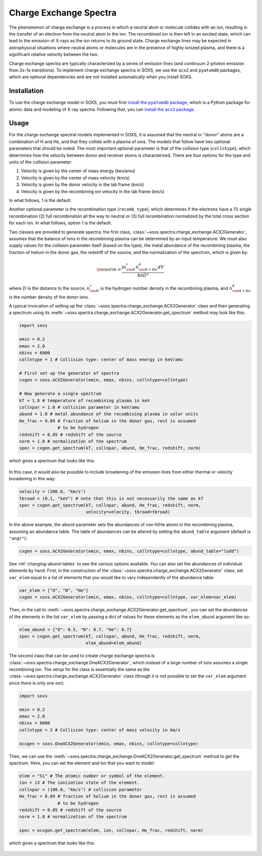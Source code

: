 .. _charge-exchange:

Charge Exchange Spectra
=======================

The phenomenon of charge exchange is a process in which a neutral atom or molecule
collides with an ion, resulting in the transfer of an electron from the neutral atom
to the ion. The recombined ion is then left in an excited state, which can lead to
the emission of X-rays as the ion returns to its ground state. Charge exchange lines
may be expected in astrophysical situations where neutral atoms or molecules are in the
presence of highly ionized plasma, and there is a significant relative velocity between
the two.

Charge exchange spectra are typically characterized by a series of emission lines
(and continuum 2-photon emission from 2s-1s transitions). To implement charge
exchange spectra in SOXS, we use the ``acx2`` and ``pyatomdb`` packages, which are
optional dependencies and are not installed automatically when you install SOXS.

Installation
------------

.. |pyatomdb| replace:: install the ``pyatomdb`` package
.. _pyatomdb: https://atomdb.readthedocs.io/en/master/installation.html

.. |acx2| replace:: install the ``acx2`` package
.. _acx2: https://acx2.readthedocs.io/en/latest/#installation

To use the charge exchange model in SOXS, you must first |pyatomdb|_, which is a
Python package for atomic data and modeling of X-ray spectra. Following that, you
can |acx2|_.

Usage
-----

For the charge exchange spectral models implemented in SOXS, it is assumed that
the neutral or "donor" atoms are a combination of H and He, and that they collide
with a plasma of ions. The models that follow have two optional parameters that should
be noted. The most important optional parameter is that of the collision type
(``collntype``), which determines how the velocity between donor and receiver atoms
is characterized. There are four options for the type and units of the collision parameter:

1. Velocity is given by the center of mass energy (kev/amu)
2. Velocity is given by the center of mass velocity (km/s)
3. Velocity is given by the donor velocity in the lab frame (km/s)
4. Velocity is given by the recombining ion velocity in the lab frame (km/s)

In what follows, 1 is the default.

Another optional parameter is the recombination type (``recomb_type``), which determines
if the electrons have a (1) single recombination (2) full recombination all the way to
neutral or (3) full recombination normalized by the total cross section for each ion.
In what follows, option 1 is the default.

Two classes are provided to generate spectra; the first class,
:class:`~soxs.spectra.charge_exchange.ACX2Generator`, assumes that the
balance of ions in the recombining plasma can be determined by an input temperature.
We must also supply values for the collision parameter itself (based on the type),
the metal abundance of the recombining plasma, the fraction of helium in the
donor gas, the redshift of the source, and the normalization of the spectrum, which
is given by:

.. math::

    {\rm norm} = \frac{\int{n_{\rm H}^r}{n_{\rm H+He}^d}{dV}}{4 \pi D^2}

where :math:`D` is the distance to the source, :math:`n_{\rm H}^r` is the hydrogen
number density in the recombining plasma, and :math:`n_{\rm H+He}^d` is the number density
of the donor ions.

A typical invocation of setting up the :class:`~soxs.spectra.charge_exchange.ACX2Generator`
class and then generating a spectrum using its
:meth:`~soxs.spectra.charge_exchange.ACX2Generator.get_spectrum` method may look like this:

.. code-block:: python

    import soxs

    emin = 0.2
    emax = 2.0
    nbins = 6000
    collntype = 1 # Collision type: center of mass energy in keV/amu

    # First set up the generator of spectra
    cxgen = soxs.ACX2Generator(emin, emax, nbins, collntype=collntype)

    # Now generate a single spectrum
    kT = 1.0 # temperature of recombining plasma in keV
    collnpar = 1.0 # collision parameter in keV/amu
    abund = 1.0 # metal abundance of the recombining plasma in solar units
    He_frac = 0.09 # fraction of helium in the donor gas, rest is assumed
                   # to be hydrogen
    redshift = 0.05 # redshift of the source
    norm = 1.0 # normalization of the spectrum
    spec = cxgen.get_spectrum(kT, collnpar, abund, He_frac, redshift, norm)

which gives a spectrum that looks like this:

.. figure:: ../images/cx1.png
   :width: 600
   :align: center

In this case, it would also be possible to include broadening of the emission
lines from either thermal or velocity broadening in this way:

.. code-block:: python

    velocity = (200.0, "km/s")
    tbroad = (0.1, "keV") # note that this is not necessarily the same as kT
    spec = cxgen.get_spectrum(kT, collnpar, abund, He_frac, redshift, norm,
                              velocity=velocity, tbroad=tbroad)

In the above example, the ``abund`` parameter sets the abundances of non H/He
atoms in the recombining plasma, assuming an abundance table. The table of abundances
can be altered by setting the ``abund_table`` argument (default is ``"angr"``):

.. code-block:: python

    cxgen = soxs.ACX2Generator(emin, emax, nbins, collntype=collntype, abund_table="lodd")

See :ref:`changing-abund-tables` to see the various options available. You can
also set the abundances of individual elements by hand. First, in the
construction of the :class:`~soxs.spectra.charge_exchange.ACX2Generator` class,
set ``var_elem`` equal to a list of elements that you would like to vary independently
of the abundance table:

.. code-block:: python

    var_elem = ["O", "N", "He"]
    cxgen = soxs.ACX2Generator(emin, emax, nbins, collntype=collntype, var_elem=var_elem)

Then, in the call to :meth:`~soxs.spectra.charge_exchange.ACX2Generator.get_spectrum`,
you can set the abundances of the elements in the list ``var_elem`` by passing a dict
of values for these elements as the ``elem_abund`` argument like so:

.. code-block:: python

    elem_abund = {"O": 0.5, "N": 0.7, "He": 0.7}
    spec = cxgen.get_spectrum(kT, collnpar, abund, He_frac, redshift, norm,
                              elem_abund=elem_abund)

The second class that can be used to create charge exchange spectra is
:class:`~soxs.spectra.charge_exchange.OneACX2Generator`, which instead of a large
number of ions assumes a single recombining ion. The setup for the class is essentially
the same as the :class:`~soxs.spectra.charge_exchange.ACX2Generator` class (though it
is not possible to set the ``var_elem`` argument since there is only one ion):

.. code-block:: python

    import soxs

    emin = 0.2
    emax = 2.0
    nbins = 6000
    collntype = 2 # Collision type: center of mass velocity in km/s

    ocxgen = soxs.OneACX2Generator(emin, emax, nbins, collntype=collntype)

Then, we can use the :meth:`~soxs.spectra.charge_exchange.OneACX2Generator.get_spectrum`
method to get the spectrum. Here, you can set the element and ion that you want to
model:

.. code-block:: python

    elem = "Si" # The atomic number or symbol of the element.
    ion = 13 # The ionization state of the element.
    collnpar = (100.0, "km/s") # collision parameter
    He_frac = 0.09 # fraction of helium in the donor gas, rest is assumed
                   # to be hydrogen
    redshift = 0.05 # redshift of the source
    norm = 1.0 # normalization of the spectrum

    spec = ocxgen.get_spectrum(elem, ion, collnpar, He_frac, redshift, norm)

which gives a spectrum that looks like this:

.. figure:: ../images/cx2.png
   :width: 600
   :align: center
